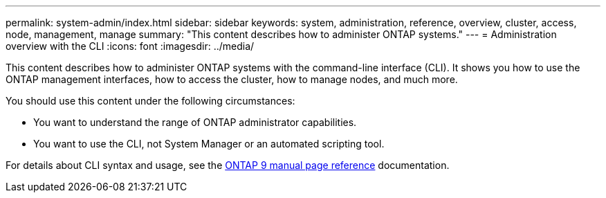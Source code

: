 ---
permalink: system-admin/index.html
sidebar: sidebar
keywords: system, administration, reference, overview, cluster, access, node, management, manage
summary: "This content describes how to administer ONTAP systems."
---
= Administration overview with the CLI
:icons: font
:imagesdir: ../media/

[.lead]
This content describes how to administer ONTAP systems with the command-line interface (CLI). It shows you how to use the ONTAP management interfaces, how to access the cluster, how to manage nodes, and much more.

You should use this content under the following circumstances:

* You want to understand the range of ONTAP administrator capabilities.
* You want to use the CLI, not System Manager or an automated scripting tool.

For details about CLI syntax and usage, see the
http://docs.netapp.com/ontap-9/topic/com.netapp.doc.dot-cm-cmpr/GUID-5CB10C70-AC11-41C0-8C16-B4D0DF916E9B.html[ONTAP 9 manual page reference^] documentation.
